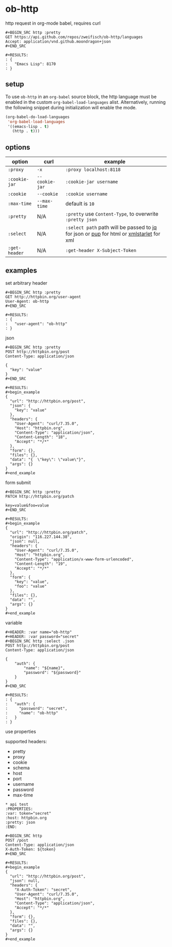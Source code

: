 * ob-http

[[http://melpa.org/#/ob-http][file:http://melpa.org/packages/ob-http-badge.svg]]
[[http://stable.melpa.org/#/ob-http][file:http://stable.melpa.org/packages/ob-http-badge.svg]]

http request in org-mode babel, requires curl

: #+BEGIN_SRC http :pretty
: GET https://api.github.com/repos/zweifisch/ob-http/languages
: Accept: application/vnd.github.moondragon+json
: #+END_SRC
: 
: #+RESULTS:
: : {
: :   "Emacs Lisp": 8170
: : }

** setup

To use =ob-http= in an =org-babel= source block, the http language must be enabled in the custom =org-babel-load-languages= alist. Alternatively, running the following snippet during initialization will enable the mode.

#+BEGIN_SRC emacs-lisp
  (org-babel-do-load-languages
   'org-babel-load-languages
   '((emacs-lisp . t)
     (http . t)))
#+END_SRC

** options

| option        | curl           | example                                                                                 |
|---------------+----------------+-----------------------------------------------------------------------------------------|
| =:proxy=      | =-x=           | =:proxy localhost:8118=                                                                 |
| =:cookie-jar= | =--cookie-jar= | =:cookie-jar username=                                                                  |
| =:cookie=     | =--cookie=     | =:cookie username=                                                                      |
| =:max-time=   | =--max-time=   | default is =10=                                                                         |
| =:pretty=     | N/A            | =:pretty= use =Content-Type=, to overwrite =:pretty json=                               |
| =:select=     | N/A            | =:select path= path will be passed to [[https://stedolan.github.io/jq/][jq]] for json or [[https://github.com/EricChiang/pup][pup]] for html or [[http://xmlstar.sourceforge.net/][xmlstarlet]] for xml |
| =:get-header= | N/A            | =:get-header X-Subject-Token=                                                           |

** examples
   
**** set arbitrary header

: #+BEGIN_SRC http :pretty
: GET http://httpbin.org/user-agent
: User-Agent: ob-http
: #+END_SRC
: 
: #+RESULTS:
: : {
: :   "user-agent": "ob-http"
: : }

**** json

: #+BEGIN_SRC http :pretty
: POST http://httpbin.org/post
: Content-Type: application/json
: 
: {
:   "key": "value"
: }
: #+END_SRC
: 
: #+RESULTS:
: #+begin_example
: {
:   "url": "http://httpbin.org/post",
:   "json": {
:     "key": "value"
:   },
:   "headers": {
:     "User-Agent": "curl/7.35.0",
:     "Host": "httpbin.org",
:     "Content-Type": "application/json",
:     "Content-Length": "18",
:     "Accept": "*/*"
:   },
:   "form": {},
:   "files": {},
:   "data": "{  \"key\": \"value\"}",
:   "args": {}
: }
: #+end_example

**** form submit

: #+BEGIN_SRC http :pretty
: PATCH http://httpbin.org/patch
: 
: key=value&foo=value
: #+END_SRC
: 
: #+RESULTS:
: #+begin_example
: {
:   "url": "http://httpbin.org/patch",
:   "origin": "116.227.144.38",
:   "json": null,
:   "headers": {
:     "User-Agent": "curl/7.35.0",
:     "Host": "httpbin.org",
:     "Content-Type": "application/x-www-form-urlencoded",
:     "Content-Length": "19",
:     "Accept": "*/*"
:   },
:   "form": {
:     "key": "value",
:     "foo": "value"
:   },
:   "files": {},
:   "data": "",
:   "args": {}
: }
: #+end_example

**** variable
     
: #+HEADER: :var name="ob-http"
: #+HEADER: :var password="secret"
: #+BEGIN_SRC http :select .json
: POST http://httpbin.org/post
: Content-Type: application/json
: 
: {
:     "auth": {
:         "name": "${name}",
:         "password": "${password}"
:     }
: }
: #+END_SRC
: 
: #+RESULTS:
: : {
: :   "auth": {
: :     "password": "secret",
: :     "name": "ob-http"
: :   }
: : }

**** use properties

supported headers:

- pretty
- proxy
- cookie
- schema
- host
- port
- username
- password
- max-time

: * api test
: :PROPERTIES:
: :var: token="secret"
: :host: httpbin.org
: :pretty: json
: :END:
: 
: #+BEGIN_SRC http
: POST /post
: Content-Type: application/json
: X-Auth-Token: ${token}
: #+END_SRC
: 
: #+RESULTS:
: #+begin_example
: {
:   "url": "http://httpbin.org/post",
:   "json": null,
:   "headers": {
:     "X-Auth-Token": "secret",
:     "User-Agent": "curl/7.35.0",
:     "Host": "httpbin.org",
:     "Content-Type": "application/json",
:     "Accept": "*/*"
:   },
:   "form": {},
:   "files": {},
:   "data": "",
:   "args": {}
: }
: #+end_example

